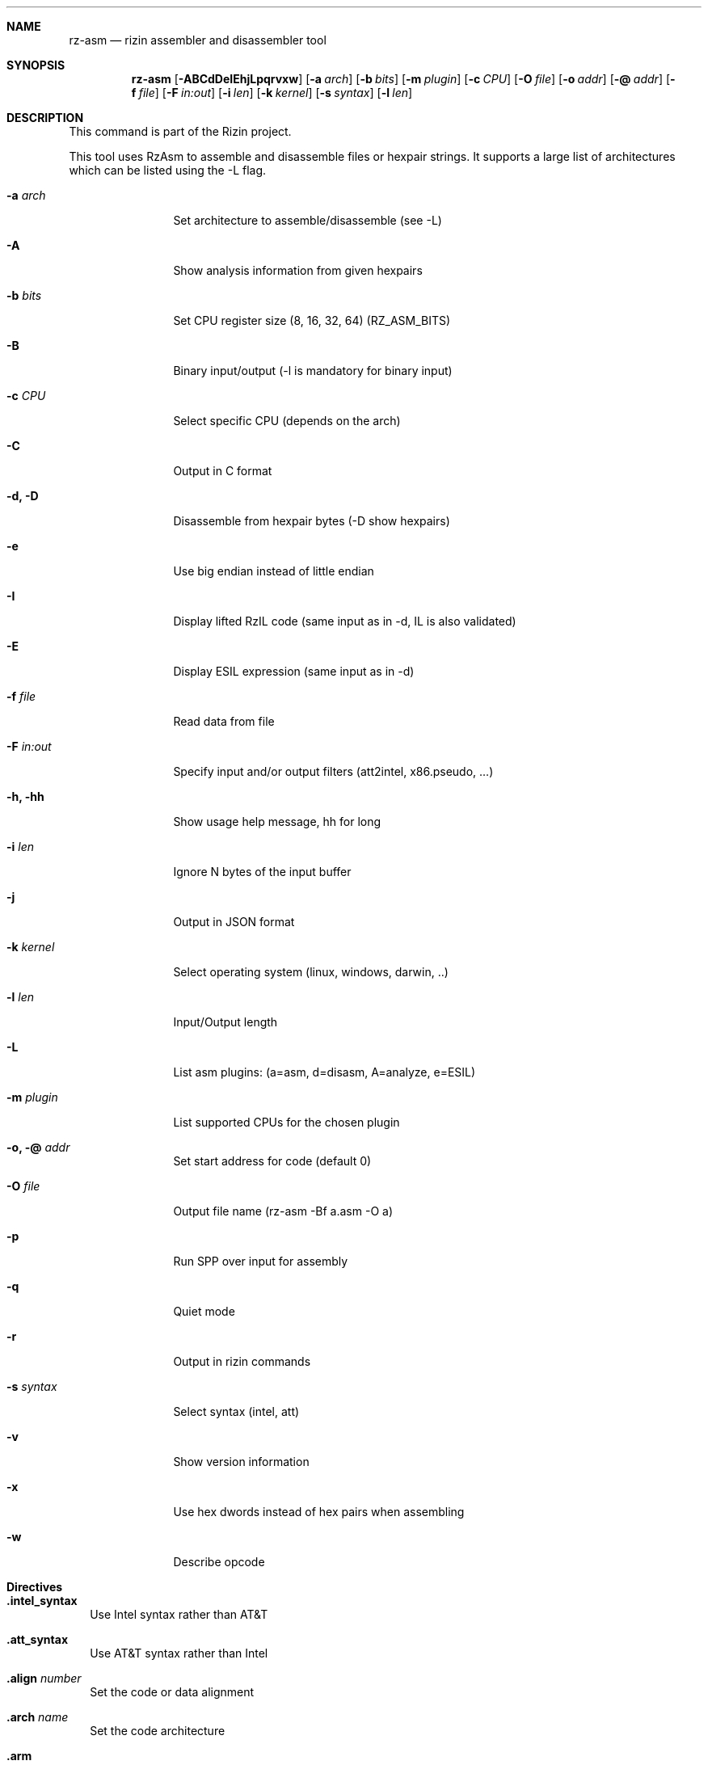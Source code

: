 .Dd Jan 22, 2024
.Dt RZ_ASM 1
.Sh NAME
.Nm rz-asm
.Nd rizin assembler and disassembler tool
.Sh SYNOPSIS
.Nm rz-asm
.Op Fl ABCdDeIEhjLpqrvxw
.Op Fl a Ar arch
.Op Fl b Ar bits
.Op Fl m Ar plugin
.Op Fl c Ar CPU
.Op Fl O Ar file
.Op Fl o Ar addr
.Op Fl @ Ar addr
.Op Fl f Ar file
.Op Fl F Ar in:out
.Op Fl i Ar len
.Op Fl k Ar kernel
.Op Fl s Ar syntax
.Op Fl l Ar len
.Sh DESCRIPTION
This command is part of the Rizin project.
.Pp
This tool uses RzAsm to assemble and disassemble files or hexpair strings. It supports a large list of architectures which can be listed using the \-L flag.
.Pp
.Bl -tag -width Fl
.It Fl a Ar arch
Set architecture to assemble/disassemble (see -L)
.It Fl A
Show analysis information from given hexpairs
.It Fl b Ar bits
Set CPU register size (8, 16, 32, 64) (RZ_ASM_BITS)
.It Fl B
Binary input/output (-l is mandatory for binary input)
.It Fl c Ar CPU
Select specific CPU (depends on the arch)
.It Fl C
Output in C format
.It Fl d, D
Disassemble from hexpair bytes (-D show hexpairs)
.It Fl e
Use big endian instead of little endian
.It Fl I
Display lifted RzIL code (same input as in -d, IL is also validated)
.It Fl E
Display ESIL expression (same input as in -d)
.It Fl f Ar file
Read data from file
.It Fl F Ar in:out
Specify input and/or output filters (att2intel, x86.pseudo, ...)
.It Fl h, hh
Show usage help message, hh for long
.It Fl i Ar len
Ignore N bytes of the input buffer
.It Fl j
Output in JSON format
.It Fl k Ar kernel
Select operating system (linux, windows, darwin, ..)
.It Fl l Ar len
Input/Output length
.It Fl L
List asm plugins: (a=asm, d=disasm, A=analyze, e=ESIL)
.It Fl m Ar plugin
List supported CPUs for the chosen plugin
.It Fl o, @ Ar addr
Set start address for code (default 0)
.It Fl O Ar file
Output file name (rz-asm -Bf a.asm -O a)
.It Fl p
Run SPP over input for assembly
.It Fl q
Quiet mode
.It Fl r
Output in rizin commands
.It Fl s Ar syntax
Select syntax (intel, att)
.It Fl v
Show version information
.It Fl x
Use hex dwords instead of hex pairs when assembling
.It Fl w
Describe opcode
.El
.Sh Directives
.Pp
.Bl -tag -width
.It Ic .intel_syntax
Use Intel syntax rather than AT&T
.It Ic .att_syntax
Use AT&T syntax rather than Intel
.It Ic .align Ar number
Set the code or data alignment
.It Ic .arch Ar name
Set the code architecture
.It Ic .arm
Set the ARM mode (as opposed to Thumb) for ARM architecture
.It Ic .ascii Ar string
Define the ASCII string
.It Ic .asciz Ar string
Define the zero-ending ASCII string
.It Ic .bits Ar number
Define the code bitness
.It Ic .big_endian
Set the BE (big endian) byte order
.It Ic .cpu Ar name
Set the CPU for the chosen architecture
.It Ic .data
Mark the start of the data section
.It Ic .endian Ar 1|0
Set the endianness (the byte order) - 1 is BE, 0 is LE
.It Ic .equ Ar name Ar value
Define the constant
.It Ic .fill Ar repeat,size,value
Fill the data with the repeating value pattern
.It Ic .hex Ar data
Define the data in hexadecimal format
.It Ic .incbin Ar filename
Include binary file
.It Ic .int16 Ar number
Define 16-bit integer
.It Ic .int32 Ar number
Define 32-bit integer
.It Ic .int64 Ar number
Define 64-bit integer
.It Ic .kernel Ar name
Set the kernel for syscalls
.It Ic .little_endian
Set the LE (little endian) byte order
.It Ic .org Ar value
Set the value of the PC (Program Counter) register
.It Ic .os Ar name
Set the operating system for syscalls
.It Ic .short Ar number
Define 16-bit integer
.It Ic .string Ar string
Define the ASCII string
.It Ic .text
Mark the start of the text section
.It Ic .thumb
Set the Thumb mode (as opposed to ARM) for ARM architecture
.El
.Sh ENVIRONMENT
.Pp
RZ_ARCH:      e asm.arch - architecture to assemble/disassemble (same as rz-asm -a)
.Pp
RZ_ASM_ARCH:  architecture to assemble/disassemble (same as rz-asm -a)
.Pp
RZ_ASM_BITS:  cpu register size (8, 16, 32, 64) (same as rz-asm -b)
.Pp
RZ_BITS:      e asm.bits - cpu register size (8, 16, 32, 64) (same as rz-asm -b)
.Pp
RZ_DEBUG:     if defined, show error messages and crash signal\n"
.Pp
RZ_NOPLUGINS: do not load shared plugins (speedup loading)\n"


.Sh EXAMPLES
.Pp
Assemble opcode:
.Pp
.Nm rz-asm Fl a Cm x86 Fl b Cm 32 Ar 'mov eax, 33'
.Pp
Disassemble opcode:
.Pp
.Nm rz-asm Fl d Cm 90
.Sh SEE ALSO
.Pp
.Xr rizin(1) ,
.Xr rz-find(1) ,
.Xr rz-hash(1) ,
.Xr rz-bin(1) ,
.Xr rz-diff(1) ,
.Xr rz-gg(1) ,
.Xr rz-run(1) ,
.Xr rz-ax(1) ,
.Sh AUTHORS
.Pp
pancake <pancake@nopcode.org>
.Pp
byteninjaa0
